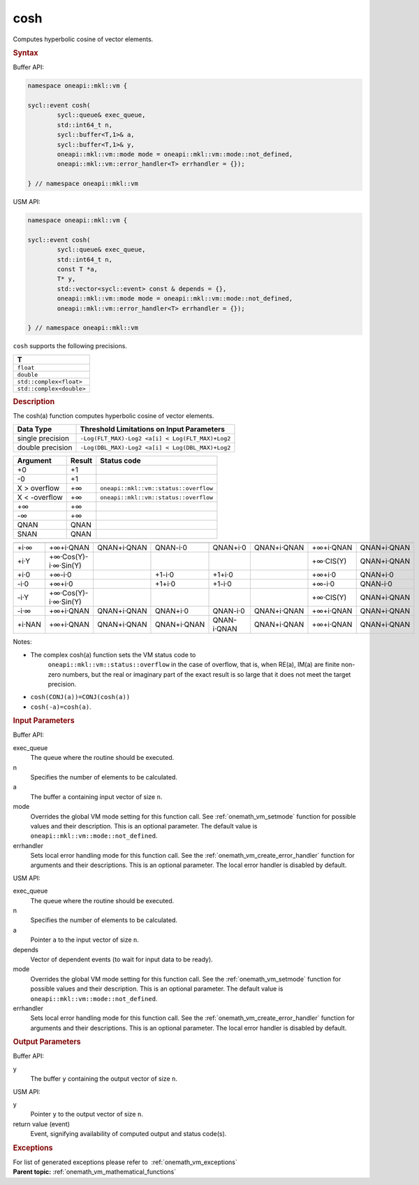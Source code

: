 .. SPDX-FileCopyrightText: 2019-2020 Intel Corporation
..
.. SPDX-License-Identifier: CC-BY-4.0

.. _onemath_vm_cosh:

cosh
====


.. container::


   Computes hyperbolic cosine of vector elements.


   .. container:: section


      .. rubric:: Syntax
         :class: sectiontitle


      Buffer API:


      .. code-block:: cpp


            namespace oneapi::mkl::vm {

            sycl::event cosh(
                    sycl::queue& exec_queue,
                    std::int64_t n,
                    sycl::buffer<T,1>& a,
                    sycl::buffer<T,1>& y,
                    oneapi::mkl::vm::mode mode = oneapi::mkl::vm::mode::not_defined,
                    oneapi::mkl::vm::error_handler<T> errhandler = {});

            } // namespace oneapi::mkl::vm



      USM API:


      .. code-block:: cpp


            namespace oneapi::mkl::vm {

            sycl::event cosh(
                    sycl::queue& exec_queue,
                    std::int64_t n,
                    const T *a,
                    T* y,
                    std::vector<sycl::event> const & depends = {},
                    oneapi::mkl::vm::mode mode = oneapi::mkl::vm::mode::not_defined,
                    oneapi::mkl::vm::error_handler<T> errhandler = {});

            } // namespace oneapi::mkl::vm



      ``cosh`` supports the following precisions.


      .. list-table::
         :header-rows: 1

         * - T
         * - ``float``
         * - ``double``
         * - ``std::complex<float>``
         * - ``std::complex<double>``




.. container:: section


   .. rubric:: Description
      :class: sectiontitle


   The cosh(a) function computes hyperbolic cosine of vector elements.


   .. container:: tablenoborder


      .. list-table::
         :header-rows: 1

         * - Data Type
           - Threshold Limitations on Input Parameters
         * - single precision
           - ``-Log(FLT_MAX)-Log2 <a[i] < Log(FLT_MAX)+Log2``
         * - double precision
           - ``-Log(DBL_MAX)-Log2 <a[i] < Log(DBL_MAX)+Log2``




   .. container:: tablenoborder


      .. list-table::
         :header-rows: 1

         * - Argument
           - Result
           - Status code
         * - +0
           - +1
           -  
         * - -0
           - +1
           -  
         * - X > overflow
           - +∞
           - ``oneapi::mkl::vm::status::overflow``
         * - X < -overflow
           - +∞
           - ``oneapi::mkl::vm::status::overflow``
         * - +∞
           - +∞
           -  
         * - -∞
           - +∞
           -  
         * - QNAN
           - QNAN
           -  
         * - SNAN
           - QNAN
           -  




   .. container:: tablenoborder


      .. list-table::
         :header-rows: 1

         * -
           -
           -
           -
           -
           -
           -
           -
         * - +i·∞
           - +∞+i·QNAN
           - QNAN+i·QNAN
           - QNAN-i·0
           - QNAN+i·0
           - QNAN+i·QNAN
           - +∞+i·QNAN
           - QNAN+i·QNAN
         * - +i·Y
           - +∞·Cos(Y)- i·∞·Sin(Y)
           -  
           -  
           -  
           -  
           - +∞·CIS(Y)
           - QNAN+i·QNAN
         * - +i·0
           - +∞-i·0
           -  
           - +1-i·0
           - +1+i·0
           -  
           - +∞+i·0
           - QNAN+i·0
         * - -i·0
           - +∞+i·0
           -  
           - +1+i·0
           - +1-i·0
           -  
           - +∞-i·0
           - QNAN-i·0
         * - -i·Y
           - +∞·Cos(Y)- i·∞·Sin(Y)
           -  
           -  
           -  
           -  
           - +∞·CIS(Y)
           - QNAN+i·QNAN
         * - -i·∞
           - +∞+i·QNAN
           - QNAN+i·QNAN
           - QNAN+i·0
           - QNAN-i·0
           - QNAN+i·QNAN
           - +∞+i·QNAN
           - QNAN+i·QNAN
         * - +i·NAN
           - +∞+i·QNAN
           - QNAN+i·QNAN
           - QNAN+i·QNAN
           - QNAN-i·QNAN
           - QNAN+i·QNAN
           - +∞+i·QNAN
           - QNAN+i·QNAN




   Notes:


   - The complex cosh(a) function sets the VM status code to
      ``oneapi::mkl::vm::status::overflow`` in the case of overflow, that is, when RE(a),
      IM(a) are finite non-zero numbers, but the real or imaginary part
      of the exact result is so large that it does not meet the target
      precision.


   - ``cosh(CONJ(a))=CONJ(cosh(a))``


   - ``cosh(-a)=cosh(a)``.


.. container:: section


   .. rubric:: Input Parameters
      :class: sectiontitle


   Buffer API:


   exec_queue
      The queue where the routine should be executed.


   n
      Specifies the number of elements to be calculated.


   a
      The buffer ``a`` containing input vector of size ``n``.


   mode
      Overrides the global VM mode setting for this function call. See
      :ref:`onemath_vm_setmode`
      function for possible values and their description. This is an
      optional parameter. The default value is ``oneapi::mkl::vm::mode::not_defined``.


   errhandler
      Sets local error handling mode for this function call. See the
      :ref:`onemath_vm_create_error_handler`
      function for arguments and their descriptions. This is an optional
      parameter. The local error handler is disabled by default.


   USM API:


   exec_queue
      The queue where the routine should be executed.


   n
      Specifies the number of elements to be calculated.


   a
      Pointer ``a`` to the input vector of size ``n``.


   depends
      Vector of dependent events (to wait for input data to be ready).


   mode
      Overrides the global VM mode setting for this function call. See
      the :ref:`onemath_vm_setmode`
      function for possible values and their description. This is an
      optional parameter. The default value is ``oneapi::mkl::vm::mode::not_defined``.


   errhandler
      Sets local error handling mode for this function call. See the
      :ref:`onemath_vm_create_error_handler`
      function for arguments and their descriptions. This is an optional
      parameter. The local error handler is disabled by default.


.. container:: section


   .. rubric:: Output Parameters
      :class: sectiontitle


   Buffer API:


   y
      The buffer ``y`` containing the output vector of size ``n``.


   USM API:


   y
      Pointer ``y`` to the output vector of size ``n``.


   return value (event)
      Event, signifying availability of computed output and status code(s).

.. container:: section


    .. rubric:: Exceptions
        :class: sectiontitle

    For list of generated exceptions please refer to  :ref:`onemath_vm_exceptions`


.. container:: familylinks


   .. container:: parentlink

      **Parent topic:** :ref:`onemath_vm_mathematical_functions`


